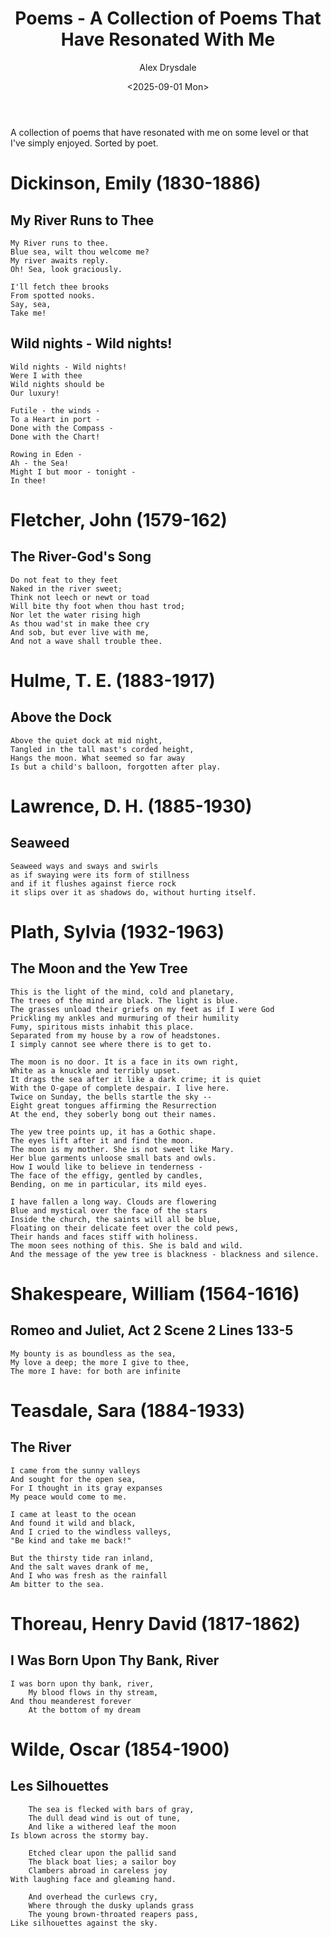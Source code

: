 
#+title: Poems - A Collection of Poems That Have Resonated With Me
#+author: Alex Drysdale
#+date: <2025-09-01 Mon>
#+export_date: Mon, 01 Sep 2025 00:00:01 GMT
#+html_head_extra: <link rel="icon" type="image/x-icon" href="/resources/favicon.jpeg">
#+filetags: :poetry:

A collection of poems that have resonated with me on some level or that I've simply enjoyed. Sorted by poet.

* Dickinson, Emily (1830-1886)
** My River Runs to Thee

#+begin_example
My River runs to thee.
Blue sea, wilt thou welcome me?
My river awaits reply.
Oh! Sea, look graciously.

I'll fetch thee brooks
From spotted nooks.
Say, sea,
Take me!
#+end_example

** Wild nights - Wild nights!

#+begin_example
Wild nights - Wild nights!
Were I with thee
Wild nights should be
Our luxury!

Futile - the winds -
To a Heart in port -
Done with the Compass -
Done with the Chart!

Rowing in Eden -
Ah - the Sea!
Might I but moor - tonight -
In thee!
#+end_example

* Fletcher, John (1579-162)
** The River-God's Song

#+begin_example
Do not feat to they feet
Naked in the river sweet;
Think not leech or newt or toad
Will bite thy foot when thou hast trod;
Nor let the water rising high
As thou wad'st in make thee cry
And sob, but ever live with me,
And not a wave shall trouble thee.
#+end_example

* Hulme, T. E. (1883-1917)

** Above the Dock

#+begin_example
Above the quiet dock at mid night,
Tangled in the tall mast's corded height,
Hangs the moon. What seemed so far away
Is but a child's balloon, forgotten after play.
#+end_example

* Lawrence, D. H. (1885-1930)
** Seaweed
#+begin_example
Seaweed ways and sways and swirls
as if swaying were its form of stillness
and if it flushes against fierce rock
it slips over it as shadows do, without hurting itself.
#+end_example

* Plath, Sylvia (1932-1963)
** The Moon and the Yew Tree

#+begin_example
This is the light of the mind, cold and planetary,
The trees of the mind are black. The light is blue.
The grasses unload their griefs on my feet as if I were God
Prickling my ankles and murmuring of their humility
Fumy, spiritous mists inhabit this place.
Separated from my house by a row of headstones.
I simply cannot see where there is to get to.

The moon is no door. It is a face in its own right,
White as a knuckle and terribly upset.
It drags the sea after it like a dark crime; it is quiet
With the O-gape of complete despair. I live here.
Twice on Sunday, the bells startle the sky --
Eight great tongues affirming the Resurrection
At the end, they soberly bong out their names.

The yew tree points up, it has a Gothic shape.
The eyes lift after it and find the moon.
The moon is my mother. She is not sweet like Mary.
Her blue garments unloose small bats and owls.
How I would like to believe in tenderness -
The face of the effigy, gentled by candles,
Bending, on me in particular, its mild eyes.

I have fallen a long way. Clouds are flowering
Blue and mystical over the face of the stars
Inside the church, the saints will all be blue,
Floating on their delicate feet over the cold pews,
Their hands and faces stiff with holiness.
The moon sees nothing of this. She is bald and wild.
And the message of the yew tree is blackness - blackness and silence.
#+end_example

* Shakespeare, William (1564-1616)
** Romeo and Juliet, Act 2 Scene 2 Lines 133-5
#+begin_example
My bounty is as boundless as the sea,
My love a deep; the more I give to thee,
The more I have: for both are infinite
#+end_example
* Teasdale, Sara (1884-1933)
** The River

#+begin_example
I came from the sunny valleys
And sought for the open sea,
For I thought in its gray expanses
My peace would come to me.

I came at least to the ocean
And found it wild and black,
And I cried to the windless valleys,
"Be kind and take me back!"

But the thirsty tide ran inland,
And the salt waves drank of me,
And I who was fresh as the rainfall
Am bitter to the sea.
#+end_example

* Thoreau, Henry David (1817-1862)
** I Was Born Upon Thy Bank, River

#+begin_example
I was born upon thy bank, river,
    My blood flows in thy stream,
And thou meanderest forever
    At the bottom of my dream
#+end_example


* Wilde, Oscar (1854-1900)
** Les Silhouettes

#+begin_example
    The sea is flecked with bars of gray,
    The dull dead wind is out of tune,
    And like a withered leaf the moon
Is blown across the stormy bay.

    Etched clear upon the pallid sand
    The black boat lies; a sailor boy
    Clambers abroad in careless joy
With laughing face and gleaming hand.

    And overhead the curlews cry,
    Where through the dusky uplands grass
    The young brown-throated reapers pass,
Like silhouettes against the sky.
#+end_example